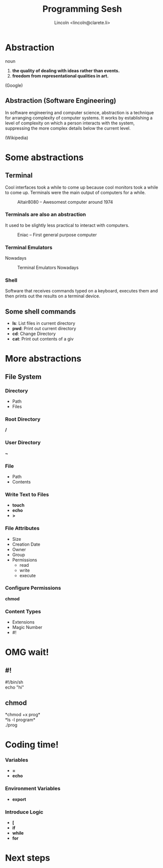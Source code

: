 #+TITLE: Programming Sesh
#+AUTHOR: Lincoln <lincoln@clarete.li>
#+OPTIONS: toc:1
#+REVEAL_ROOT: http://cdn.jsdelivr.net/reveal.js/3.0.0/
#+REVEAL_THEME: moon
#+REVEAL_TRANS: linear

# Execute 'C-c C-e R R' to export the presentation
# M-x<ret>load-library<ret>ox-reveal

* Abstraction
   noun
   1. *the quality of dealing with ideas rather than events.*
   2. *freedom from representational qualities in art.*

   (Google)

** Abstraction (Software Engineering)

   In software engineering and computer science, abstraction is a
   technique for arranging complexity of computer systems. It works by
   establishing a level of complexity on which a person interacts with
   the system, suppressing the more complex details below the current
   level.

   (Wikipedia)

* Some abstractions
** Terminal

   Cool interfaces took a while to come up because cool monitors took
   a while to come up. Terminals were the main output of computers for
   a while.

   #+CAPTION: Altair8080 -- Awesomest computer around 1974
   #+NAME:    fig:Altair8080.jpg
   #+attr_html: :width 60%
   [[./Altair8080.jpg]]
   

*** Terminals are also an abstraction

    It used to be slightly less practical to interact with computers.

    #+CAPTION: Eniac -- First general purpose computer
    #+NAME:    fig:Eniac.jpg
    #+attr_html: :width 55%
    [[./Eniac.jpg]]

*** Terminal Emulators

    Nowadays

    #+CAPTION: Terminal Emulators Nowadays
    #+NAME:    fig:Terminal.png
    #+attr_html: :width 55%
    [[./Terminal.png]]

*** Shell

    Software that receives commands typed on a keyboard, executes them
    and then prints out the results on a terminal device.

** Some shell commands

   * *ls*: List files in current directory
   * *pwd*: Print out current directory
   * *cd*: Change Directory
   * *cat*: Print out contents of a giv     
    
* More abstractions

** File System
*** Directory
    * Path
    * Files

*** Root Directory
     */*

*** User Directory
     *~*

*** File
    * Path
    * Contents

*** Write Text to Files

    * *touch*
    * *echo*
    * *>*

*** File Attributes
    * Size
    * Creation Date
    * Owner
    * Group
    * Permissions
      - read
      - write
      - execute

*** Configure Permissions

    *chmod*
    
*** Content Types
    * Extensions
    * Magic Number
    * #!

* OMG wait!

** *#!*
   #!/bin/sh\\
   echo "hi"
** *chmod*
   *chmod +x prog*\\
   *ls -l program*\\
   ./prog
** 
   #+CAPTION: 
   #+attr_html: :width 55%
   [[./suprise-cat-omg-caturday-cats-lol.jpg]]

* Coding time!

*** Variables
    * *=*
    * *echo*

*** Environment Variables
    * *export*

*** Introduce Logic
    * *[*
    * *if*
    * *while*
    * *for*

* Next steps
   #+attr_html: :width 80%
   [[./anotherworld.png]]

 
# ** History

#   * Turin

# ** Motivation

#    2 + 3

#    * Turin Machine
#    * Memory and Processor
#    * Eniac
#    * Boolean

#    * Operating system abstraction around CPU 


# ** Links

#    http://www.sciencedirect.com/science/article/pii/S0019995859903626

